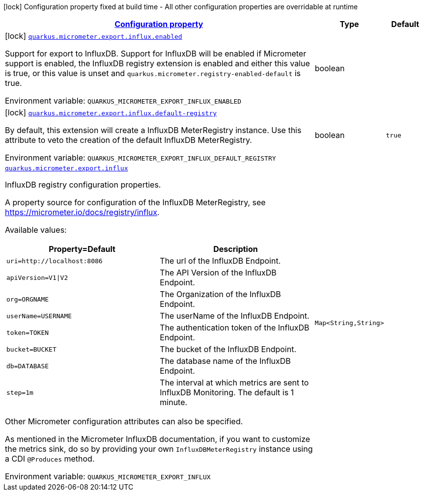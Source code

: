 
:summaryTableId: quarkus-micrometer-export-influx
[.configuration-legend]
icon:lock[title=Fixed at build time] Configuration property fixed at build time - All other configuration properties are overridable at runtime
[.configuration-reference.searchable, cols="80,.^10,.^10"]
|===

h|[[quarkus-micrometer-export-influx_configuration]]link:#quarkus-micrometer-export-influx_configuration[Configuration property]

h|Type
h|Default

a|icon:lock[title=Fixed at build time] [[quarkus-micrometer-export-influx_quarkus.micrometer.export.influx.enabled]]`link:#quarkus-micrometer-export-influx_quarkus.micrometer.export.influx.enabled[quarkus.micrometer.export.influx.enabled]`

[.description]
--
Support for export to InfluxDB. 
 Support for InfluxDB will be enabled if Micrometer support is enabled, the InfluxDB registry extension is enabled and either this value is true, or this value is unset and `quarkus.micrometer.registry-enabled-default` is true.

Environment variable: `+++QUARKUS_MICROMETER_EXPORT_INFLUX_ENABLED+++`
--|boolean 
|


a|icon:lock[title=Fixed at build time] [[quarkus-micrometer-export-influx_quarkus.micrometer.export.influx.default-registry]]`link:#quarkus-micrometer-export-influx_quarkus.micrometer.export.influx.default-registry[quarkus.micrometer.export.influx.default-registry]`

[.description]
--
By default, this extension will create a InfluxDB MeterRegistry instance. 
 Use this attribute to veto the creation of the default InfluxDB MeterRegistry.

Environment variable: `+++QUARKUS_MICROMETER_EXPORT_INFLUX_DEFAULT_REGISTRY+++`
--|boolean 
|`true`


a| [[quarkus-micrometer-export-influx_quarkus.micrometer.export.influx-influxdb]]`link:#quarkus-micrometer-export-influx_quarkus.micrometer.export.influx-influxdb[quarkus.micrometer.export.influx]`

[.description]
--
InfluxDB registry configuration properties.

A property source for configuration of the InfluxDB MeterRegistry,
see https://micrometer.io/docs/registry/influx.

Available values:

[cols=2]
!===
h!Property=Default
h!Description

!`uri=http://localhost:8086`
!The url of the InfluxDB Endpoint.

!`apiVersion=V1\|V2`
!The API Version of the InfluxDB Endpoint.

!`org=ORGNAME`
!The Organization of the InfluxDB Endpoint.

!`userName=USERNAME`
!The userName of the InfluxDB Endpoint.

!`token=TOKEN`
!The authentication token of the InfluxDB Endpoint.

!`bucket=BUCKET`
!The bucket of the InfluxDB Endpoint.

!`db=DATABASE`
!The database name of the InfluxDB Endpoint.

!`step=1m`
!The interval at which metrics are sent to InfluxDB Monitoring. The default is 1 minute.
!===

Other Micrometer configuration attributes can also be specified.

As mentioned in the Micrometer InfluxDB documentation, if you want to customize the metrics
sink, do so by providing your own `InfluxDBMeterRegistry` instance using a CDI `@Produces`
method.

Environment variable: `+++QUARKUS_MICROMETER_EXPORT_INFLUX+++`
--|`Map<String,String>` 
|

|===